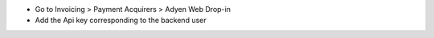 * Go to Invoicing > Payment Acquirers > Adyen Web Drop-in
* Add the Api key corresponding to the backend user

